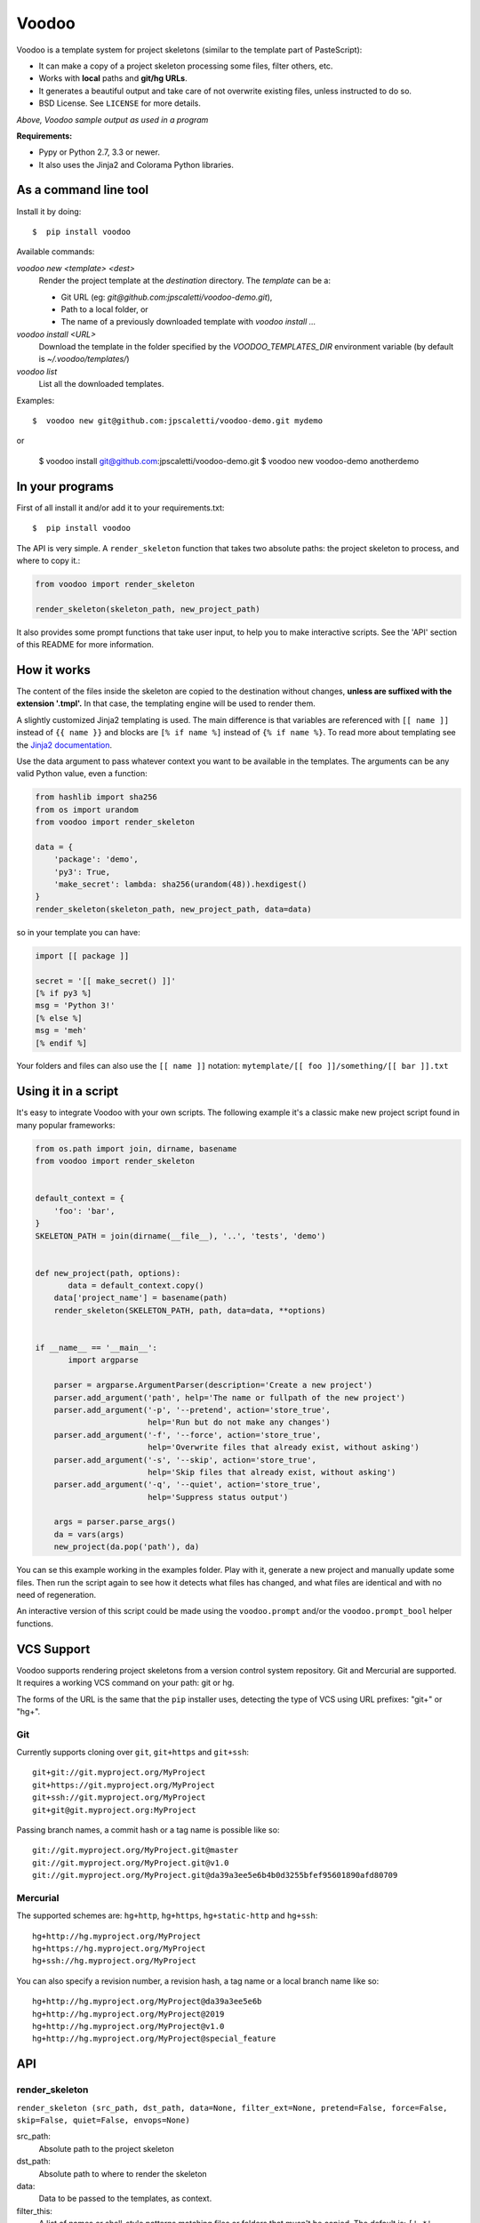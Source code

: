 ===============================
Voodoo
===============================

Voodoo is a template system for project skeletons (similar to the template part
of PasteScript):

* It can make a copy of a  project skeleton processing some files, filter others, etc.
* Works with **local** paths and **git/hg URLs**.
* It generates a beautiful output and take care of not overwrite existing files, unless instructed to do so.
* BSD License. See ``LICENSE`` for more details.


.. image:: https://raw.github.com/jpscaletti/Voodoo/master/voodoo-output.png
    :alt: Voodoo sample output as used in a program.

*Above, Voodoo sample output as used in a program*

**Requirements:**

* Pypy or Python 2.7, 3.3 or newer.

* It also uses the Jinja2 and Colorama Python libraries.


As a command line tool
------------------------------------

Install it by doing::

    $  pip install voodoo

Available commands:

`voodoo new <template> <dest>`
    Render the project template at the `destination` directory.
    The `template` can be a:

    - Git URL (eg: `git@github.com:jpscaletti/voodoo-demo.git`),
    - Path to a local folder, or
    - The name of a previously downloaded template with `voodoo install ...`

`voodoo install <URL>`
    Download the template in the folder specified by the `VOODOO_TEMPLATES_DIR` environment variable (by default is `~/.voodoo/templates/`)

`voodoo list`
    List all the downloaded templates.


Examples::

    $  voodoo new git@github.com:jpscaletti/voodoo-demo.git mydemo

or

    $  voodoo install git@github.com:jpscaletti/voodoo-demo.git
    $  voodoo new voodoo-demo anotherdemo


In your programs
------------------------------

First of all install it and/or add it to your requirements.txt::

    $  pip install voodoo

The API is very simple. A ``render_skeleton`` function that takes two
absolute paths: the project skeleton to process, and where to copy it.:

.. code:: python

    from voodoo import render_skeleton

    render_skeleton(skeleton_path, new_project_path)

It also provides some prompt functions that take user input, to help you to
make interactive scripts. See the 'API' section of this README for more
information.

How it works
-------------

The content of the files inside the skeleton are copied to the destination
without changes, **unless are suffixed with the extension '.tmpl'.**
In that case, the templating engine will be used to render them.

A slightly customized Jinja2 templating is used. The main difference is
that variables are referenced with ``[[ name ]]`` instead of
``{{ name }}`` and blocks are ``[% if name %]`` instead of
``{% if name %}``. To read more about templating see the `Jinja2
documentation <http://jinja.pocoo.org/docs>`__.

Use the data argument to pass whatever context you want to be available
in the templates. The arguments can be any valid Python value, even a
function:

.. code:: python

    from hashlib import sha256
    from os import urandom
    from voodoo import render_skeleton

    data = {
        'package': 'demo',
        'py3': True,
        'make_secret': lambda: sha256(urandom(48)).hexdigest()
    }
    render_skeleton(skeleton_path, new_project_path, data=data)

so in your template you can have:

.. code:: jinja

    import [[ package ]]

    secret = '[[ make_secret() ]]'
    [% if py3 %]
    msg = 'Python 3!'
    [% else %]
    msg = 'meh'
    [% endif %]

Your folders and files can also use the ``[[ name ]]`` notation: ``mytemplate/[[ foo ]]/something/[[ bar ]].txt``


Using it in a script
--------------------

It's easy to integrate Voodoo with your own scripts. The following
example it's a classic make new project script found in many popular
frameworks:

.. code:: python

    from os.path import join, dirname, basename
    from voodoo import render_skeleton


    default_context = {
        'foo': 'bar',
    }
    SKELETON_PATH = join(dirname(__file__), '..', 'tests', 'demo')


    def new_project(path, options):
           data = default_context.copy()
        data['project_name'] = basename(path)
        render_skeleton(SKELETON_PATH, path, data=data, **options)


    if __name__ == '__main__':
           import argparse

        parser = argparse.ArgumentParser(description='Create a new project')
        parser.add_argument('path', help='The name or fullpath of the new project')
        parser.add_argument('-p', '--pretend', action='store_true',
                            help='Run but do not make any changes')
        parser.add_argument('-f', '--force', action='store_true',
                            help='Overwrite files that already exist, without asking')
        parser.add_argument('-s', '--skip', action='store_true',
                            help='Skip files that already exist, without asking')
        parser.add_argument('-q', '--quiet', action='store_true',
                            help='Suppress status output')

        args = parser.parse_args()
        da = vars(args)
        new_project(da.pop('path'), da)

You can se this example working in the examples folder. Play with it,
generate a new project and manually update some files. Then run the
script again to see how it detects what files has changed, and what
files are identical and with no need of regeneration.

An interactive version of this script could be made using the
``voodoo.prompt`` and/or the ``voodoo.prompt_bool`` helper functions.

VCS Support
------------

Voodoo supports rendering project skeletons from a version control
system repository. Git and Mercurial are supported. It requires a
working VCS command on your path: git or hg.

The forms of the URL is the same that the ``pip`` installer uses,
detecting the type of VCS using URL prefixes: "git+" or "hg+".

Git
~~~

Currently supports cloning over ``git``, ``git+https`` and ``git+ssh``::

    git+git://git.myproject.org/MyProject
    git+https://git.myproject.org/MyProject
    git+ssh://git.myproject.org/MyProject
    git+git@git.myproject.org:MyProject

Passing branch names, a commit hash or a tag name is possible like so::

    git://git.myproject.org/MyProject.git@master
    git://git.myproject.org/MyProject.git@v1.0
    git://git.myproject.org/MyProject.git@da39a3ee5e6b4b0d3255bfef95601890afd80709

Mercurial
~~~~~~~~~

The supported schemes are: ``hg+http``, ``hg+https``, ``hg+static-http``
and ``hg+ssh``::

    hg+http://hg.myproject.org/MyProject
    hg+https://hg.myproject.org/MyProject
    hg+ssh://hg.myproject.org/MyProject

You can also specify a revision number, a revision hash, a tag name or a
local branch name like so::

    hg+http://hg.myproject.org/MyProject@da39a3ee5e6b
    hg+http://hg.myproject.org/MyProject@2019
    hg+http://hg.myproject.org/MyProject@v1.0
    hg+http://hg.myproject.org/MyProject@special_feature

API
---

render_skeleton
~~~~~~~~~~~~~~~~

``render_skeleton (src_path, dst_path, data=None, filter_ext=None, pretend=False, force=False, skip=False, quiet=False, envops=None)``

src_path:
    Absolute path to the project skeleton

dst_path:
    Absolute path to where to render the skeleton

data:
    Data to be passed to the templates, as context.

filter_this:
    A list of names or shell-style patterns matching files or folders that musn't be copied. The default is: ``['.*', '~*', '*.py[co]']``

include_this:
    A list of names or shell-style patterns matching files or folders that must be included, even if its name are in the filter_this list. Eg: ``['.gitignore']``. The default is an empty list.

pretend:
    Run but do not make any changes

force:
    Overwrite files that already exist, without asking

skip:
    Skip files that already exist, without asking

quiet:
    Suppress the status output

envops:
    Extra options for the Jinja template environment.

prompt
~~~~~~

``prompt (text, default=None, validator=None)``

Ask a question via raw_input() and return their answer.

text:
    prompt text

default:
    default value if no answer is provided.

validator:
    Optional. A function that will validate the provided value. If the validator raises a ValueError, the error message is printed and the user prompted for another value. The return value from the validator is returned from ``prompt``, allowing a validator to change the value as required.

prompt_bool
~~~~~~~~~~~~

``prompt_bool (text, default=False, yes_choices=None, no_choices=None)``

Ask a yes/no question via raw_input() and return their answer.

text:
    prompt text

default:
    default value if no answer is provided.

yes_choices:
    default ``['y', 'yes', '1', 'on', 'true', 't']``

no_choices:
    default ``['n', 'no', '0', 'off', 'false', 'f']``


prompt_int
~~~~~~~~~~

``prompt_int (text, default=None, min_value=None, max_value=None)``

text:
    prompt text

default:
    default value if no answer is provided. Optional.

min_value:
    Optional. Numbers below this are rejected

max_value:
    Optional. Numbers above this are rejected

@as_validated_prompt
~~~~~~~~~~~~~~~~~~~~

``voodoo.cli.as_validated_prompt (validator)``

Used as a decorator. Makes a new ``prompt`` function from a validator. For example, to make a prompt that casts its input to a float you could write:

.. code-block:: python

    @as_validated_prompt
    def prompt_float(value):
        return float(value)


    my_float = prompt_float('Enter a number', default=3.14)


______

:copyright: `Juan-Pablo Scaletti <http://jpscaletti.com>`_.
:license: BSD, see LICENSE for more details.
